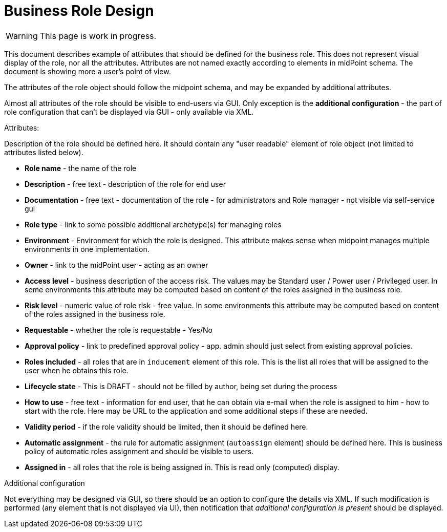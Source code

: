 = Business Role Design
:page-nav-title: Business Role Design
:page-display-order: 300

WARNING: This page is work in progress.

This document describes example of attributes that should be defined for the business role. This does not represent visual display of the role, nor all the attributes. Attributes are not named exactly according to elements in midPoint schema. The document is showing more a user's point of view.

The attributes of the role object should follow the midpoint schema, and may be expanded by additional attributes.

Almost all attributes of the role should be visible to end-users via GUI. Only exception is the *additional configuration* - the part of role configuration that can't be displayed via GUI - only available via XML.

.Attributes:
Description of the role should be defined here. It should contain any "user readable" element of role object (not limited to attributes listed below).

* *Role name* - the name of the role
* *Description* - free text - description of the role for end user
* *Documentation* - free text - documentation of the role - for administrators and Role manager - not visible via self-service gui
* *Role type* - link to some possible additional archetype(s) for managing roles
* *Environment* - Environment for which the role is designed. This attribute makes sense when midpoint manages multiple environments in one implementation.
* *Owner* - link to the midPoint user - acting as an owner
* *Access level* - business description of the access risk. The values may be Standard user / Power user / Privileged user. In some environments this attribute may be computed based on content of the roles assigned in the business role.
* *Risk level* - numeric value of role risk - free value. In some environments this attribute may be computed based on content of the roles assigned in the business role.
* *Requestable* - whether the role is requestable - Yes/No
* *Approval policy* - link to predefined approval policy - app. admin should just select from existing approval policies.
* *Roles included* - all roles that are in `inducement` element of this role. This is the list all roles that will be assigned to the user when he obtains this role.

* *Lifecycle state* - This is DRAFT - should not be filled by author, being set during the process
* *How to use* - free text - information for end user, that he can obtain via e-mail when the role is assigned to him - how to start with the role. Here may be URL to the application and some additional steps if these are needed.
* *Validity period* - if the role validity should be limited, then it should be defined here.
* *Automatic assignment* - the rule for automatic assignment (`autoassign` element) should be defined here. This is business policy of automatic roles assignment and should be visible to users.
* *Assigned in* - all roles that the role is being assigned in. This is read only (computed) display.

.Additional configuration
Not everything may be designed via GUI, so there should be an option to configure the details via XML.
If such modification is performed (any element that is not displayed via UI), then notification that _additional configuration is present_ should be displayed.